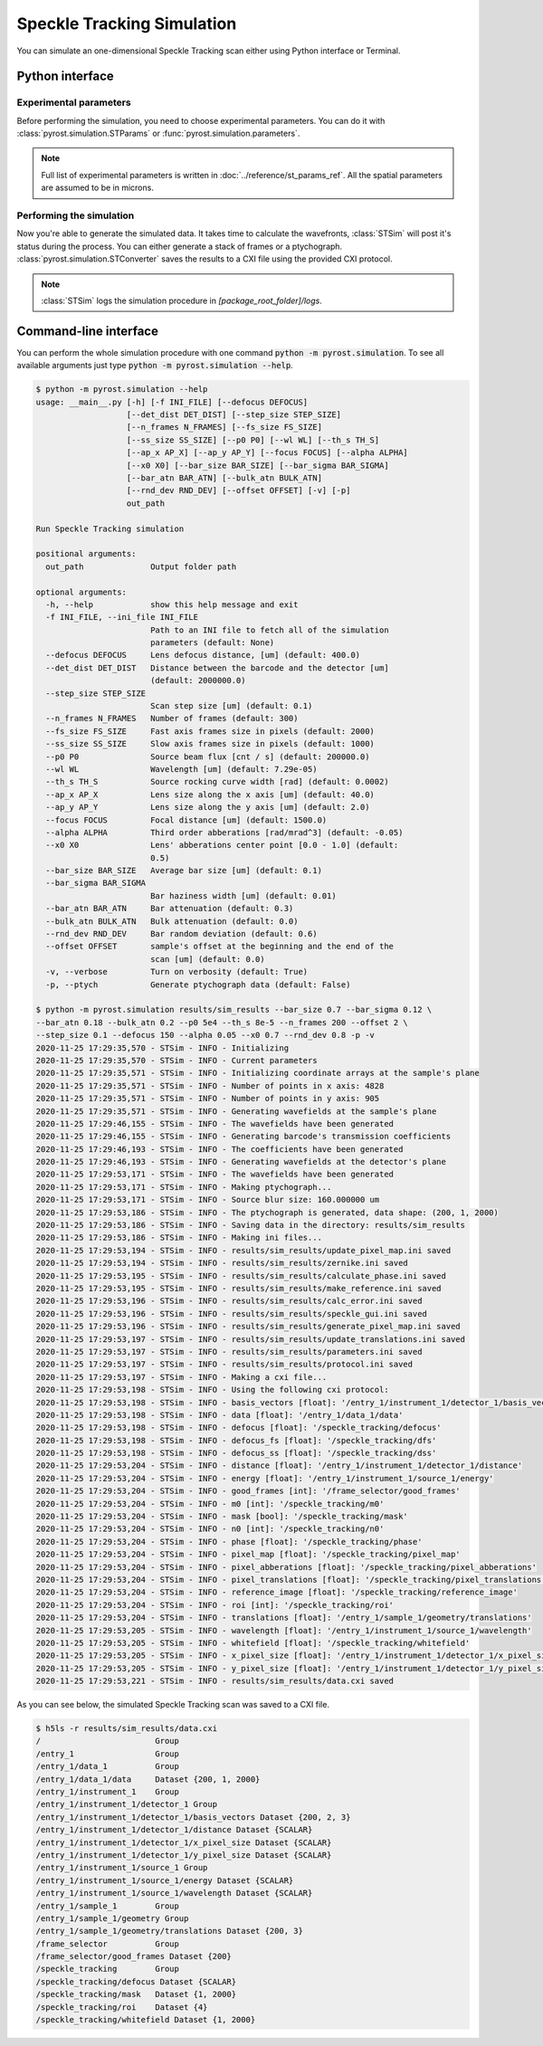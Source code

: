 Speckle Tracking Simulation
===========================

You can simulate an one-dimensional Speckle Tracking scan either using
Python interface or Terminal.

Python interface
----------------

Experimental parameters
^^^^^^^^^^^^^^^^^^^^^^^

Before performing the simulation, you need to choose experimental
parameters. You can do it with :class:`pyrost.simulation.STParams` or
:func:`pyrost.simulation.parameters`.

.. note:: Full list of experimental parameters is written in
    :doc:`../reference/st_params_ref`. All the spatial parameters are
    assumed to be in microns.

.. doctest::

    >>> import pyrost.simulation as st_sim
    >>> params = st_sim.parameters(bar_size=0.7, bar_sigma=0.12, bar_atn=0.18,
    >>>                            bulk_atn=0.2, p0 = 5e4, th_s=8e-5, n_frames=100,
    >>>                            offset=2.0, step_size=0.1, defocus=150, alpha=0.05,
    >>>                            x0=0.7, rnd_dev=0.8)

Performing the simulation
^^^^^^^^^^^^^^^^^^^^^^^^^

Now you're able to generate the simulated data. It takes time to calculate the
wavefronts, :class:`STSim` will post it's status during the process. You can
either generate a stack of frames or a ptychograph. :class:`pyrost.simulation.STConverter`
saves the results to a CXI file using the provided CXI protocol.

.. note:: :class:`STSim` logs the simulation procedure in `[package_root_folder]/logs`.

.. doctest::

    >>> with st_sim.STSim(params) as sim_obj:
    >>>     ptych = sim_obj.ptychograph()
    >>>     st_conv = st_sim.STConverter()
    >>>     st_conv.save_sim(ptych, sim_obj, 'results/sim_results')
    2020-11-25 15:50:34,548 - STSim - INFO - Initializing
    2020-11-25 15:50:34,549 - STSim - INFO - Current parameters
    2020-11-25 15:50:34,550 - STSim - INFO - Initializing coordinate arrays at the sample's plane
    2020-11-25 15:50:34,551 - STSim - INFO - Number of points in x axis: 4828
    2020-11-25 15:50:34,552 - STSim - INFO - Number of points in y axis: 905
    2020-11-25 15:50:34,554 - STSim - INFO - Generating wavefields at the sample's plane
    2020-11-25 15:50:44,708 - STSim - INFO - The wavefields have been generated
    2020-11-25 15:50:44,709 - STSim - INFO - Generating barcode's transmission coefficients
    2020-11-25 15:50:44,770 - STSim - INFO - The coefficients have been generated
    2020-11-25 15:50:44,771 - STSim - INFO - Generating wavefields at the detector's plane
    2020-11-25 15:50:52,562 - STSim - INFO - The wavefields have been generated
    2020-11-25 15:50:52,564 - STSim - INFO - Making ptychograph...
    2020-11-25 15:50:52,565 - STSim - INFO - Source blur size: 160.000000 um
    2020-11-25 15:50:52,581 - STSim - INFO - The ptychograph is generated, data shape: (200, 1, 2000)
    2020-11-25 15:50:52,583 - STSim - INFO - Saving data in the directory: results/sim_results
    2020-11-25 15:50:52,583 - STSim - INFO - Making ini files...
    2020-11-25 15:50:52,595 - STSim - INFO - results/sim_results/update_pixel_map.ini saved
    2020-11-25 15:50:52,596 - STSim - INFO - results/sim_results/zernike.ini saved
    2020-11-25 15:50:52,597 - STSim - INFO - results/sim_results/calculate_phase.ini saved
    2020-11-25 15:50:52,599 - STSim - INFO - results/sim_results/make_reference.ini saved
    2020-11-25 15:50:52,600 - STSim - INFO - results/sim_results/calc_error.ini saved
    2020-11-25 15:50:52,601 - STSim - INFO - results/sim_results/speckle_gui.ini saved
    2020-11-25 15:50:52,603 - STSim - INFO - results/sim_results/generate_pixel_map.ini saved
    2020-11-25 15:50:52,604 - STSim - INFO - results/sim_results/update_translations.ini saved
    2020-11-25 15:50:52,605 - STSim - INFO - results/sim_results/parameters.ini saved
    2020-11-25 15:50:52,607 - STSim - INFO - results/sim_results/protocol.ini saved
    2020-11-25 15:50:52,607 - STSim - INFO - Making a cxi file...
    2020-11-25 15:50:52,608 - STSim - INFO - Using the following cxi protocol:
    2020-11-25 15:50:52,609 - STSim - INFO - basis_vectors [float]: '/entry_1/instrument_1/detector_1/basis_vectors' 
    2020-11-25 15:50:52,609 - STSim - INFO - data [float]: '/entry_1/data_1/data' 
    2020-11-25 15:50:52,610 - STSim - INFO - defocus [float]: '/speckle_tracking/defocus' 
    2020-11-25 15:50:52,611 - STSim - INFO - defocus_fs [float]: '/speckle_tracking/dfs' 
    2020-11-25 15:50:52,612 - STSim - INFO - defocus_ss [float]: '/speckle_tracking/dss' 
    2020-11-25 15:50:52,612 - STSim - INFO - distance [float]: '/entry_1/instrument_1/detector_1/distance' 
    2020-11-25 15:50:52,613 - STSim - INFO - energy [float]: '/entry_1/instrument_1/source_1/energy' 
    2020-11-25 15:50:52,614 - STSim - INFO - good_frames [int]: '/frame_selector/good_frames' 
    2020-11-25 15:50:52,614 - STSim - INFO - m0 [int]: '/speckle_tracking/m0' 
    2020-11-25 15:50:52,615 - STSim - INFO - mask [bool]: '/speckle_tracking/mask' 
    2020-11-25 15:50:52,616 - STSim - INFO - n0 [int]: '/speckle_tracking/n0' 
    2020-11-25 15:50:52,617 - STSim - INFO - phase [float]: '/speckle_tracking/phase' 
    2020-11-25 15:50:52,617 - STSim - INFO - pixel_map [float]: '/speckle_tracking/pixel_map' 
    2020-11-25 15:50:52,618 - STSim - INFO - pixel_abberations [float]: '/speckle_tracking/pixel_abberations' 
    2020-11-25 15:50:52,619 - STSim - INFO - pixel_translations [float]: '/speckle_tracking/pixel_translations' 
    2020-11-25 15:50:52,619 - STSim - INFO - reference_image [float]: '/speckle_tracking/reference_image' 
    2020-11-25 15:50:52,620 - STSim - INFO - roi [int]: '/speckle_tracking/roi' 
    2020-11-25 15:50:52,621 - STSim - INFO - translations [float]: '/entry_1/sample_1/geometry/translations' 
    2020-11-25 15:50:52,621 - STSim - INFO - wavelength [float]: '/entry_1/instrument_1/source_1/wavelength' 
    2020-11-25 15:50:52,622 - STSim - INFO - whitefield [float]: '/speckle_tracking/whitefield' 
    2020-11-25 15:50:52,623 - STSim - INFO - x_pixel_size [float]: '/entry_1/instrument_1/detector_1/x_pixel_size' 
    2020-11-25 15:50:52,624 - STSim - INFO - y_pixel_size [float]: '/entry_1/instrument_1/detector_1/y_pixel_size' 
    2020-11-25 15:50:52,646 - STSim - INFO - results/sim_results/data.cxi saved

    >>> fig, ax = plt.subplots(figsize=(14, 6)) # doctest: +SKIP
    >>> ax.imshow(ptych[:, 0, 500:1480]) # doctest: +SKIP
    >>> ax.set_title('Ptychograph', fontsize=20) # doctest: +SKIP
    >>> ax.tick_params(labelsize=15) # doctest: +SKIP
    >>> plt.show() # doctest: +SKIP

.. image:: ../figures/ptychograph.png
    :width: 100 %
    :alt: Ptychograph.

Command-line interface
----------------------

You can perform the whole simulation procedure with one command :code:`python -m pyrost.simulation`. To see all available arguments
just type :code:`python -m pyrost.simulation --help`.

.. code-block:: console

    $ python -m pyrost.simulation --help      
    usage: __main__.py [-h] [-f INI_FILE] [--defocus DEFOCUS]
                       [--det_dist DET_DIST] [--step_size STEP_SIZE]
                       [--n_frames N_FRAMES] [--fs_size FS_SIZE]
                       [--ss_size SS_SIZE] [--p0 P0] [--wl WL] [--th_s TH_S]
                       [--ap_x AP_X] [--ap_y AP_Y] [--focus FOCUS] [--alpha ALPHA]
                       [--x0 X0] [--bar_size BAR_SIZE] [--bar_sigma BAR_SIGMA]
                       [--bar_atn BAR_ATN] [--bulk_atn BULK_ATN]
                       [--rnd_dev RND_DEV] [--offset OFFSET] [-v] [-p]
                       out_path

    Run Speckle Tracking simulation

    positional arguments:
      out_path              Output folder path

    optional arguments:
      -h, --help            show this help message and exit
      -f INI_FILE, --ini_file INI_FILE
                            Path to an INI file to fetch all of the simulation
                            parameters (default: None)
      --defocus DEFOCUS     Lens defocus distance, [um] (default: 400.0)
      --det_dist DET_DIST   Distance between the barcode and the detector [um]
                            (default: 2000000.0)
      --step_size STEP_SIZE
                            Scan step size [um] (default: 0.1)
      --n_frames N_FRAMES   Number of frames (default: 300)
      --fs_size FS_SIZE     Fast axis frames size in pixels (default: 2000)
      --ss_size SS_SIZE     Slow axis frames size in pixels (default: 1000)
      --p0 P0               Source beam flux [cnt / s] (default: 200000.0)
      --wl WL               Wavelength [um] (default: 7.29e-05)
      --th_s TH_S           Source rocking curve width [rad] (default: 0.0002)
      --ap_x AP_X           Lens size along the x axis [um] (default: 40.0)
      --ap_y AP_Y           Lens size along the y axis [um] (default: 2.0)
      --focus FOCUS         Focal distance [um] (default: 1500.0)
      --alpha ALPHA         Third order abberations [rad/mrad^3] (default: -0.05)
      --x0 X0               Lens' abberations center point [0.0 - 1.0] (default:
                            0.5)
      --bar_size BAR_SIZE   Average bar size [um] (default: 0.1)
      --bar_sigma BAR_SIGMA
                            Bar haziness width [um] (default: 0.01)
      --bar_atn BAR_ATN     Bar attenuation (default: 0.3)
      --bulk_atn BULK_ATN   Bulk attenuation (default: 0.0)
      --rnd_dev RND_DEV     Bar random deviation (default: 0.6)
      --offset OFFSET       sample's offset at the beginning and the end of the
                            scan [um] (default: 0.0)
      -v, --verbose         Turn on verbosity (default: True)
      -p, --ptych           Generate ptychograph data (default: False)

    $ python -m pyrost.simulation results/sim_results --bar_size 0.7 --bar_sigma 0.12 \
    --bar_atn 0.18 --bulk_atn 0.2 --p0 5e4 --th_s 8e-5 --n_frames 200 --offset 2 \
    --step_size 0.1 --defocus 150 --alpha 0.05 --x0 0.7 --rnd_dev 0.8 -p -v
    2020-11-25 17:29:35,570 - STSim - INFO - Initializing
    2020-11-25 17:29:35,570 - STSim - INFO - Current parameters
    2020-11-25 17:29:35,571 - STSim - INFO - Initializing coordinate arrays at the sample's plane
    2020-11-25 17:29:35,571 - STSim - INFO - Number of points in x axis: 4828
    2020-11-25 17:29:35,571 - STSim - INFO - Number of points in y axis: 905
    2020-11-25 17:29:35,571 - STSim - INFO - Generating wavefields at the sample's plane
    2020-11-25 17:29:46,155 - STSim - INFO - The wavefields have been generated
    2020-11-25 17:29:46,155 - STSim - INFO - Generating barcode's transmission coefficients
    2020-11-25 17:29:46,193 - STSim - INFO - The coefficients have been generated
    2020-11-25 17:29:46,193 - STSim - INFO - Generating wavefields at the detector's plane
    2020-11-25 17:29:53,171 - STSim - INFO - The wavefields have been generated
    2020-11-25 17:29:53,171 - STSim - INFO - Making ptychograph...
    2020-11-25 17:29:53,171 - STSim - INFO - Source blur size: 160.000000 um
    2020-11-25 17:29:53,186 - STSim - INFO - The ptychograph is generated, data shape: (200, 1, 2000)
    2020-11-25 17:29:53,186 - STSim - INFO - Saving data in the directory: results/sim_results
    2020-11-25 17:29:53,186 - STSim - INFO - Making ini files...
    2020-11-25 17:29:53,194 - STSim - INFO - results/sim_results/update_pixel_map.ini saved
    2020-11-25 17:29:53,194 - STSim - INFO - results/sim_results/zernike.ini saved
    2020-11-25 17:29:53,195 - STSim - INFO - results/sim_results/calculate_phase.ini saved
    2020-11-25 17:29:53,195 - STSim - INFO - results/sim_results/make_reference.ini saved
    2020-11-25 17:29:53,196 - STSim - INFO - results/sim_results/calc_error.ini saved
    2020-11-25 17:29:53,196 - STSim - INFO - results/sim_results/speckle_gui.ini saved
    2020-11-25 17:29:53,196 - STSim - INFO - results/sim_results/generate_pixel_map.ini saved
    2020-11-25 17:29:53,197 - STSim - INFO - results/sim_results/update_translations.ini saved
    2020-11-25 17:29:53,197 - STSim - INFO - results/sim_results/parameters.ini saved
    2020-11-25 17:29:53,197 - STSim - INFO - results/sim_results/protocol.ini saved
    2020-11-25 17:29:53,197 - STSim - INFO - Making a cxi file...
    2020-11-25 17:29:53,198 - STSim - INFO - Using the following cxi protocol:
    2020-11-25 17:29:53,198 - STSim - INFO - basis_vectors [float]: '/entry_1/instrument_1/detector_1/basis_vectors' 
    2020-11-25 17:29:53,198 - STSim - INFO - data [float]: '/entry_1/data_1/data' 
    2020-11-25 17:29:53,198 - STSim - INFO - defocus [float]: '/speckle_tracking/defocus' 
    2020-11-25 17:29:53,198 - STSim - INFO - defocus_fs [float]: '/speckle_tracking/dfs' 
    2020-11-25 17:29:53,198 - STSim - INFO - defocus_ss [float]: '/speckle_tracking/dss' 
    2020-11-25 17:29:53,204 - STSim - INFO - distance [float]: '/entry_1/instrument_1/detector_1/distance' 
    2020-11-25 17:29:53,204 - STSim - INFO - energy [float]: '/entry_1/instrument_1/source_1/energy' 
    2020-11-25 17:29:53,204 - STSim - INFO - good_frames [int]: '/frame_selector/good_frames' 
    2020-11-25 17:29:53,204 - STSim - INFO - m0 [int]: '/speckle_tracking/m0' 
    2020-11-25 17:29:53,204 - STSim - INFO - mask [bool]: '/speckle_tracking/mask' 
    2020-11-25 17:29:53,204 - STSim - INFO - n0 [int]: '/speckle_tracking/n0' 
    2020-11-25 17:29:53,204 - STSim - INFO - phase [float]: '/speckle_tracking/phase' 
    2020-11-25 17:29:53,204 - STSim - INFO - pixel_map [float]: '/speckle_tracking/pixel_map' 
    2020-11-25 17:29:53,204 - STSim - INFO - pixel_abberations [float]: '/speckle_tracking/pixel_abberations' 
    2020-11-25 17:29:53,204 - STSim - INFO - pixel_translations [float]: '/speckle_tracking/pixel_translations' 
    2020-11-25 17:29:53,204 - STSim - INFO - reference_image [float]: '/speckle_tracking/reference_image' 
    2020-11-25 17:29:53,204 - STSim - INFO - roi [int]: '/speckle_tracking/roi' 
    2020-11-25 17:29:53,204 - STSim - INFO - translations [float]: '/entry_1/sample_1/geometry/translations' 
    2020-11-25 17:29:53,205 - STSim - INFO - wavelength [float]: '/entry_1/instrument_1/source_1/wavelength' 
    2020-11-25 17:29:53,205 - STSim - INFO - whitefield [float]: '/speckle_tracking/whitefield' 
    2020-11-25 17:29:53,205 - STSim - INFO - x_pixel_size [float]: '/entry_1/instrument_1/detector_1/x_pixel_size' 
    2020-11-25 17:29:53,205 - STSim - INFO - y_pixel_size [float]: '/entry_1/instrument_1/detector_1/y_pixel_size' 
    2020-11-25 17:29:53,221 - STSim - INFO - results/sim_results/data.cxi saved

As you can see below, the simulated Speckle Tracking scan was saved to a CXI file.

.. code-block:: console

    $ h5ls -r results/sim_results/data.cxi
    /                        Group
    /entry_1                 Group
    /entry_1/data_1          Group
    /entry_1/data_1/data     Dataset {200, 1, 2000}
    /entry_1/instrument_1    Group
    /entry_1/instrument_1/detector_1 Group
    /entry_1/instrument_1/detector_1/basis_vectors Dataset {200, 2, 3}
    /entry_1/instrument_1/detector_1/distance Dataset {SCALAR}
    /entry_1/instrument_1/detector_1/x_pixel_size Dataset {SCALAR}
    /entry_1/instrument_1/detector_1/y_pixel_size Dataset {SCALAR}
    /entry_1/instrument_1/source_1 Group
    /entry_1/instrument_1/source_1/energy Dataset {SCALAR}
    /entry_1/instrument_1/source_1/wavelength Dataset {SCALAR}
    /entry_1/sample_1        Group
    /entry_1/sample_1/geometry Group
    /entry_1/sample_1/geometry/translations Dataset {200, 3}
    /frame_selector          Group
    /frame_selector/good_frames Dataset {200}
    /speckle_tracking        Group
    /speckle_tracking/defocus Dataset {SCALAR}
    /speckle_tracking/mask   Dataset {1, 2000}
    /speckle_tracking/roi    Dataset {4}
    /speckle_tracking/whitefield Dataset {1, 2000}